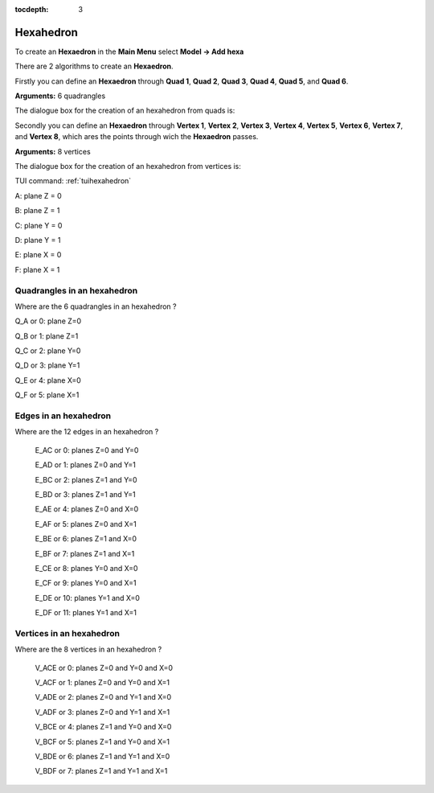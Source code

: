 :tocdepth: 3

.. _guihexahedron:

==========
Hexahedron
==========

To create an **Hexaedron** in the **Main Menu** select **Model -> Add hexa** 

There are 2 algorithms to create an **Hexaedron**.

Firstly you can define an **Hexaedron** through **Quad 1**, **Quad
2**, **Quad 3**, **Quad 4**, **Quad 5**, and **Quad 6**.

**Arguments:** 6 quadrangles

The dialogue box for the creation of an hexahedron from quads is:

.. image:: _static/gui_hexa_quads.png
   :align: center

.. centered::
   Create an Hexahedron from quads

Secondly you can define an **Hexaedron** through **Vertex 1**, **Vertex
2**, **Vertex 3**, **Vertex 4**, **Vertex 5**, **Vertex 6**, **Vertex
7**, and **Vertex 8**, which ares the points through wich the **Hexaedron** passes.

**Arguments:** 8 vertices

The dialogue box for the creation of an hexahedron from vertices is:

.. image:: _static/gui_hexa_vertices.png
   :align: center

.. centered::
   Create an Hexahedron from vertices

TUI command: :ref:`tuihexahedron`

.. image:: _static/HEXAHEDRON.PNG
   :align: center


A: plane Z = 0

B: plane Z = 1

C: plane Y = 0

D: plane Y = 1

E: plane X = 0

F: plane X = 1

Quadrangles in an hexahedron
''''''''''''''''''''''''''''''

Where are the 6 quadrangles in an hexahedron ?


Q_A or 0: plane Z=0

Q_B or 1: plane Z=1

Q_C or 2: plane Y=0

Q_D or 3: plane Y=1

Q_E or 4: plane X=0

Q_F or 5: plane X=1


Edges in an hexahedron
''''''''''''''''''''''''

Where are the 12 edges in an hexahedron ?

 E_AC or 0: planes Z=0 and Y=0

 E_AD or 1: planes Z=0 and Y=1

 E_BC or 2: planes Z=1 and Y=0

 E_BD or 3: planes Z=1 and Y=1


 E_AE or 4: planes Z=0 and X=0

 E_AF or 5: planes Z=0 and X=1

 E_BE or 6: planes Z=1 and X=0

 E_BF or 7: planes Z=1 and X=1


 E_CE or 8: planes Y=0 and X=0

 E_CF or 9: planes Y=0 and X=1

 E_DE or 10: planes Y=1 and X=0

 E_DF or 11: planes Y=1 and X=1

Vertices in an hexahedron
''''''''''''''''''''''''''''

Where are the 8 vertices in an hexahedron ?

 V_ACE or 0: planes Z=0 and Y=0 and X=0

 V_ACF or 1: planes Z=0 and Y=0 and X=1

 V_ADE or 2: planes Z=0 and Y=1 and X=0

 V_ADF or 3: planes Z=0 and Y=1 and X=1




 V_BCE or 4: planes Z=1 and Y=0 and X=0

 V_BCF or 5: planes Z=1 and Y=0 and X=1

 V_BDE or 6: planes Z=1 and Y=1 and X=0

 V_BDF or 7: planes Z=1 and Y=1 and X=1




